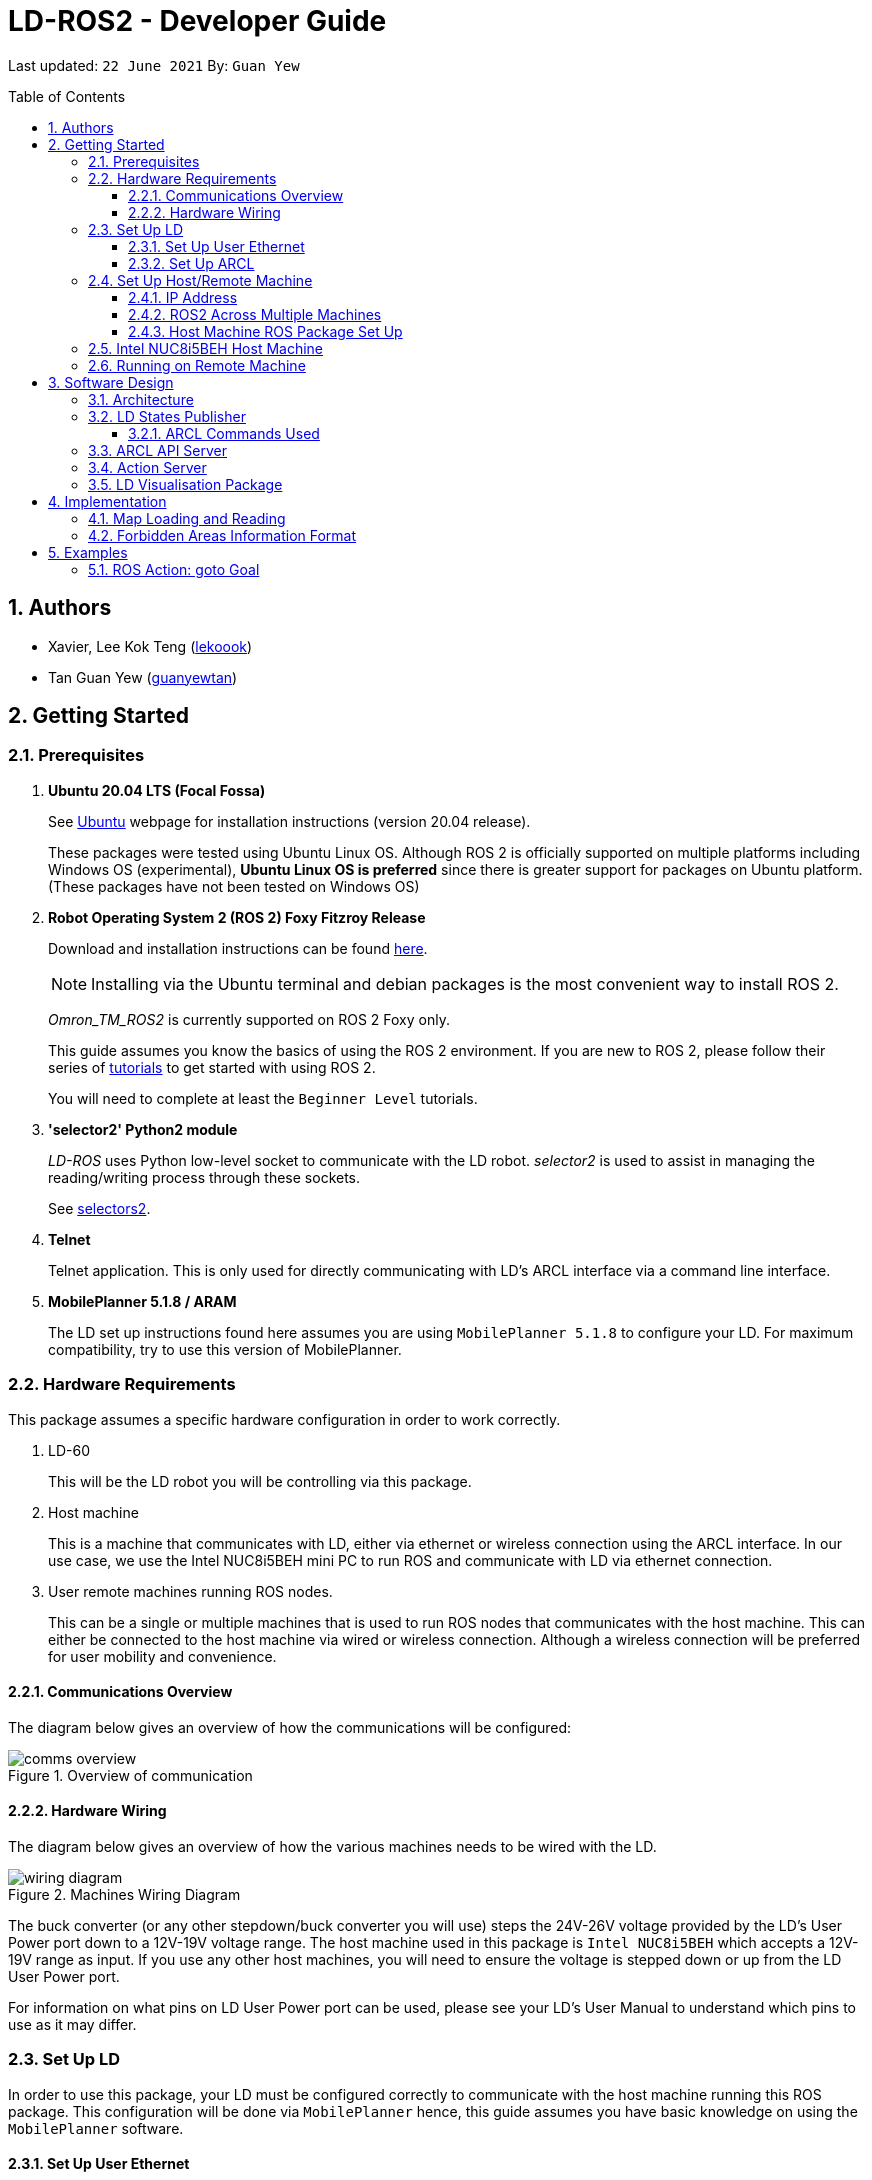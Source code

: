 = LD-ROS2 - Developer Guide
:site-section: DeveloperGuide
:toc:
:toclevels: 3
:toc-title: Table of Contents
:toc-placement: preamble
:icons: font
:sectnums:
:imagesDir: dg-images
:librariesDir: ../libraries
:stylesDir: stylesheets
:xrefstyle: full
:experimental:
:linkattrs:
ifdef::env-github[]
:tip-caption: :bulb:
:note-caption: :information_source:
:warning-caption: :warning:
endif::[]

:url-repo: https://github.com/zach-goh/OmronRepos/tree/master
:url-ug: https://github.com/zach-goh/OmronRepos/blob/master/docs/UserGuide.adoc

Last updated: `22 June 2021` By: `Guan Yew`

== Authors

* Xavier, Lee Kok Teng (link:https://github.com/lekoook[lekoook])
* Tan Guan Yew (link:https://github.com/guanyewtan[guanyewtan])

== Getting Started
[[prerequisites]]
=== Prerequisites

. **Ubuntu 20.04 LTS (Focal Fossa)**
+
See link:https://ubuntu.com/download/desktop[Ubuntu] webpage for installation instructions (version 20.04 release).
+
These packages were tested using Ubuntu Linux OS. Although ROS 2 is officially supported on multiple platforms including Windows OS (experimental), *Ubuntu Linux OS is preferred* since there is greater support for packages on Ubuntu platform. (These packages have not been tested on Windows OS)

. **Robot Operating System 2 (ROS 2) Foxy Fitzroy Release**
+
Download and installation instructions can be found link:https://docs.ros.org/en/foxy/Installation/Linux-Install-Debians.html[here].
+
[NOTE]
Installing via the Ubuntu terminal and debian packages is the most convenient way to install ROS 2.
+
__Omron_TM_ROS2__ is currently supported on ROS 2 Foxy only.
+
This guide assumes you know the basics of using the ROS 2 environment. If you are new to ROS 2, please follow their series of link:https://docs.ros.org/en/foxy/Tutorials.html[tutorials] to get started with using ROS 2.
+
You will need to complete at least the `Beginner Level` tutorials. 

. **'selector2' Python2 module**
+
__LD-ROS__ uses Python low-level socket to communicate with the LD robot. __selector2__ is used to assist in managing the reading/writing process through these sockets.
+
See link:https://pypi.org/project/selectors2/[selectors2].

. **Telnet**
+
Telnet application. This is only used for directly communicating with LD's ARCL interface via a command line interface.

. **MobilePlanner 5.1.8 / ARAM**
+
The LD set up instructions found here assumes you are using `MobilePlanner 5.1.8` to configure your LD. For maximum compatibility, try to use this version of MobilePlanner.

=== Hardware Requirements
This package assumes a specific hardware configuration in order to work correctly.

. LD-60
+
This will be the LD robot you will be controlling via this package.

. Host machine
+
This is a machine that communicates with LD, either via ethernet or wireless connection using the ARCL interface. In our use case, we use the Intel NUC8i5BEH mini PC to run ROS and communicate with LD via ethernet connection.

. User remote machines running ROS nodes.
+
This can be a single or multiple machines that is used to run ROS nodes that communicates with the host machine. This can either be connected to the host machine via wired or wireless connection. Although a wireless connection will be preferred for user mobility and convenience.

==== Communications Overview

The diagram below gives an overview of how the communications will be configured:

.Overview of communication
image::comms_overview.png[]

==== Hardware Wiring
The diagram below gives an overview of how the various machines needs to be wired with the LD.

.Machines Wiring Diagram
image::wiring_diagram.png[]

The buck converter (or any other stepdown/buck converter you will use) steps the 24V-26V voltage provided by the LD's User Power port down to a 12V-19V voltage range. The host machine used in this package is `Intel NUC8i5BEH` which accepts a 12V-19V range as input. If you use any other host machines, you will need to ensure the voltage  is stepped down or up from the LD User Power port.

For information on what pins on LD User Power port can be used, please see your LD's User Manual to understand which pins to use as it may differ.

=== Set Up LD
In order to use this package, your LD must be configured correctly to communicate with the host machine running this ROS package. This configuration will be done via `MobilePlanner` hence, this guide assumes you have basic knowledge on using the `MobilePlanner` software.

==== Set Up User Ethernet
For reliable communication with the LD, the user ethernet port is preferred. Hence, the user ethernet port along with it's IP needs to be configured via `SetNetGo`. You can find instructions on using `SetNetGo` in LD's User Manual or MobilePlanner User Manual.

In short, you need to configure the LD's user ethernet port to use `192.168.1.1` as it's address. This address is set in the launch file of the om_aiv_util directory to be used as the remote socket address. If you decide to use another address, you will need to change those ROS params.

Additionally, the host machine should be configured with the `192.168.1.50` address since this is also set in the ROS params in this package. If you decide to use another address, you will need to change those ROS params as well.

==== Set Up ARCL
The primary communication interface between the LD and host machine is the `ARCL` interface. `ARCL` which stands for 'Advanced Robotics Command Language' is a communication interface that allows operators to control the LD through a network connection. See the ARCL Reference Manual to understand it's usage.

The LD's ARCL configuration parameters must be set correctly for this package to work. First, connect to LD with `MobilePlanner` and open up the configuration page for your LD.

Within the `Robot Interface` tab, under the `ARCL server setup` section, ensure the following is set as such:

* `OpenTextServer`: `True`
+
This will enable ARCL. **Setting to 'True' is important and required.**
* `PortNumber`: `7171`
+ 
This is the port number that remote clients (like this ROS package) needs to connect to for ARCL. Default is `7171`. The ROS params is set to use this port. If you change this port here, you will need to change those ROS params as well.
* `Password`: `omron`
+
This is the password for ARCL server. **This is required.** The ROS parameter for this password in this package is set to `omron`. If you set this to something else other than `omron` in this field, you will need to change those ROS params as well.

.Example for `ARCL server setup`
image::arcl_server_setup.png[]

Within the `Robot Interface` tab, under the `Outgoing ARCL connection setup` section, ensure the following is set as such:

* `OutgoingHostname`: `192.168.1.50`
+
This is the address of your host machine. If you have set up your host machine to have a different address, this field must reflect that.
* `OutgoingPort`: `7179`
+
This is the port used in LD for ARCL communication. Default is `7179`.
* `SendStatusInterval`: `0`
+
This is the frequency of sending ARCL single line status command. We are the multiple lines status command and not this single line. So set this to `0`.
* `OutgoingSocketTimeoutInMins`: `-1.0`
+
This value indicates the duration in minutes before LD closes a ARCL connection when no data is received. Since we may not send data to ARCL all the time and we do not want the connection to close prematurely, set this to `-1.0` which keeps the connection open indefinitely until we close it.
* `RequireConnectionToPathPlan`: `True`
+
Setting this 'True' incates that an ARCL connection is required for the robot to drive autonomously. For extra safety, this is set to 'True' so in the case that a connection between host machine and LD it lost, it would stop driving autonomously.

.Example for `Outgoing ARCL connection setup`
image::outgoing_arcl_connection_setup.png[]

[[outgoing-arcl]]
Within the `Robot Interface` tab, under the `Outgoing ARCL commands` section, ensure the following is set as such:

* `OutgoingCommands1`: `Status`
+
This will get LD to send out the `Status` ARCL command repeatedly on it's own.
* `OutgoingCommands1Seconds`: `0.1`
+
This is the interval for `OutgoingCommands1` configuration.
* `OutgoingCommands2`: `RangeDeviceGetCurrent Laser_1`
+
This will get LD to send out the XY coordinates from it's main LIDAR scan repeatedly on it's own.
* `OutgoingCommands2Seconds`: `0.5`
+
This is the interval for `OutgoingCommands2` configuration.
* `OutgoingCommands3`: `GetGoals | Odometer | ApplicationFaultQuery`
+
This will get LD to send out the `GetGoals`, `Odometer` and `ApplicationFaultQuery` ARCL command repeatedly on it's own.
* `OutgoingCommands3Seconds`: `0.6`
+
This is the interval for `OutgoingCommands3` configuration.

The above interval values tested to be working. You can modify them if you find a need to (ie. faster laser scan updates).

.Example for `Outgoing ARCL commands`
image::outgoing_arcl_commands.png[]

[[set-up-host-remote-machine]]
=== Set Up Host/Remote Machine
The host machine is used to communicate with the LD via the ARCL interface in order to retrieve vital information about the LD that is used for this package to work.

In our use case, we use the Intel NUC8i5BEH mini PC as host machine connected to LD's user ethernet port. Make sure your host machine meets the requirements in <<prerequisites>>.

As for remote machine(s), you can use your personal computer to run ROS nodes. Make sure your machine meets the requirements in <<prerequisites>>.

==== IP Address
Since we have set the `OutgoingHostname` to `192.168.1.50`, you need to set the ethernet network interface of your host machine to have an address of `192.168.1.50` as well. Look online on how to do this for Ubuntu.

==== ROS2 Across Multiple Machines
In order to run ROS2 on mulitple machines, you need to configure your host machine as well as your user remote machine(s) to talk to each other correctly.

Ensure that both the remote machine and host machine are on the same subnet and are discoverable to each other.

Also ensure that the ROS_DOMAIN_ID of both devices are the same.

==== Host Machine ROS Package Set Up
Once you have your network set up correctly, you need to set up our ROS package to work correctly in your host machine.

First, make sure you have installed ROS as described in <<prerequisites>>.

. Clone this repository to a directory of your choice with: 
+
....
cd /to/desired/path
git clone https://github.com/zach-goh/Omron_LD_ROS_Package
....
. Navigate to that directory with:
+
....
cd Omron_LD_ROS_Package
....
. Build this package with:
+
....
catkin build
....
+
Depending on your machine, this can take a while to build.
. After it has built successfully, ensure you source this workspace with:
+
....
source /devel/setup.bash
....
. Run the `om_aiv_util` package with:
+
....
roslaunch om_aiv_util 1robot.launch
....
+
This will launch the core nodes that communicates this host machine with LD via the ARCL interface.

[NOTE]
You may notice a mismatch of map and laser scans. In this case, you need to make sure the local copy of the map file in the host machine is the same as the one used internally by LD. To understand this, see <<map-loading-reading>>

=== Intel NUC8i5BEH Host Machine
As mentioned in this guide, we use `Intel NUC8i5BEH` mini PC as our host machine. This machine has met the requirements in <<prerequisites>> and has it's ROS set up to work with multiple machines as described in <<set-up-host-remote-machine>>.

Additionally, the machine has been configured to run this package automatically when it has booted into Ubuntu. This allows us to run ROS nodes on our own remote machines with this host machine as the ROS Master, in headless mode. The idea is that we do not need to fiddle with the host machine each time we want to use ROS with our LD. Press the power button on `Intel NUC8i5BEH`, waits for a minute or so to boot, then run ROS nodes on our remote machine(s).

This is achieved with help of several external programs and bash scripts:

. tmux and tmuxinator
+
`link:https://github.com/tmux/tmux/wiki[tmux]` is a terminal multiplexer for Unix-like operating systems. It allows multiple terminal sessions to be accessed simultaneously in a single window. This is useful for when we need to link:https://www.ssh.com/[ssh] into our host machine and needs to display multiple command line windows within a single window.
+
`link:https://github.com/tmuxinator/tmuxinator[tmuxinator]` allows us to create and manage tmux sessions easily. This is used by us to launch multiple command line windows including the ROS Master within a single `tmux` window. The configuration file for our tmuxinator set up can be found at `/home/omron/.tmuxinator/ld-ros.yaml` in our host machine.

. Custom bash script
+
In order to help automate the running of the ROS at boot, we have written a simple bash script to do this. This bash script can be found at `/home/omron/workspace/run-ld-ros.bash`. 
+
In short, it waits for ethernet connection to LD to be alive and then launch our ROS package using tmuxinator. See the contents of the file for details.

. `cron`
+
The custom bash script we have will automate the launching of several things for us. However, we need to get the machine to run that script at boot. To do this, we use `cron` job scheduling utility to help us. To configure, input `crontab -e` in a bash terminal. Please look online for usage of `cron`.

=== Running on Remote Machine
The instructions here assumes you have basic knowledge of using Git, Ubuntu, Bash terminal and ROS environment.

Follow these steps to run this package:

. Prepare a remote machine that meets the requirements in <<prerequisites>>. 
. Clone this repository to a directory of your choice with: 
+
....
cd /to/desired/path
git clone https://github.com/zach-goh/Omron_LD_ROS_Package
....
. Navigate to that directory with:
+
....
cd Omron_LD_ROS_Package
....
. Build this package with:
+
....
catkin build
....
+
Depending on your machine, this can take a while to build.
. After it has built successfully, ensure you source this workspace with:
+
....
source /devel/setup.bash
....
. Try running the `ld_visualisation` package with: 
+
....
roslaunch ld_visualisation display.launch
....
. If you have set up the host machine and ROS multiple machines correctly, you should see RVIZ opened with a map along with the laser scans of your LD.

== Software Design
[[architecture]]
=== Architecture
An overview of this package architecture is summarised in the diagram below:

.Overview of package
image::overview.png[]

External devices can communicate with the LD via the ARCL interface. The LD hosts an ARCL server that remote clients can communicate with. This is indicated by the blue `ARCL Server` block in the diagram.

In this case, the host machine will communicate via this ARCL interface. The host machine has three python modules, `Socket Driver`, `Socket Listener` and `Socket Taskmaster`. Each module opens a socket connection to the ARCL server. There are three ROS nodes that the host machines will run, `ARCL API Server`, `LD States Publisher` and `Action Server`. Their relationship with the python modules are illustrated in the diagram. These nodes and sockets will run on the host machine that is directly connected to the LD. These are indicated by the red blocks in the diagram.

`ARCL API Server` and `LD States Publisher` nodes are implemented in the `om_aiv_util` package. `Action Server` node is implemented in the `om_aiv_navigation` package.

With the three ROS nodes, the host machine will provide a ROS interface to allow remote machines to retrieve information from, as well as controlling the LD.

The remote machines are then able to leverage these nodes to communicate with the LD to retrieve information or to control it. These are indicated by the green blocks in the diagram. See <<ld-visualisation-package>> for how this can be implemented.

=== LD States Publisher
This ROS node is named `ld_states_publisher` during ROS runtime. The code can be found in `om_aiv_util/scripts/ld_states_publisher.py`.

The purpose of this node is to listen for a few standard information that is published by the ARCL server about the LD. It then publishes these information on dedicated topics in the ROS environment.

These information are summarised below:

* `Status`: General message on robot's operations and actions.
* `StateOfCharge`: Battery percentage
* `Location`: XY coordinates of LD's position
* `LocalizationScore`: The health of LD's localization accuracy.
* `Temperature`: Operation temperature of LD.
* `ExtendedStatusForHumans`: Additional message to `Status` message

==== ARCL Commands Used
The publishing of the information above is made possible by a set of ARCL commands. These commands are automatically executed by the ARCL server during operation. This is made possible by configuring the ARCL server to do this. See <<outgoing-arcl, Section 2.3.2, “Set Up ARCL">> on an example of how this can be done.

The ARCL commands configured in ARCL server are:

. Status
. RangeDeviceGetCurrent
. GetGoals
. Odometer
. ApplicationFaultQuery

For information on what each of these commands do and how it works, please see the ARCL Reference Guide for detailed explanation.

[NOTE]
====
__RangeDeviceGetCurrent__ is not documented in the ARCL Reference Guide. This command outputs the laser scan data of the specified laser device. 

This command works in the following format: `RangeDeviceGetCurrent [laser-device-name]`

Where you should substitute [laser-device-name] field, including the `[]`, with the idetifying name of the laser device you want the data from. The output data are pairs of X-Y coordinates that represents the scan points in the world coordinate frame of the LD.

So an output with 5 laser points will look like this: `X1 Y1 X2 Y2 X3 Y3 X4 Y4 X5 Y5`

For example in this package, __RangeDeviceGetCurrent Laser_1__ is used. The __Laser_1__ refers to the primary laser device used for mapping by LD. Specifying another laser device name will show the data for that device instead (eg. Laser_2).

Use `MobilePlanner` software to see what laser devices are installed in the LD and what their names are.
====

=== ARCL API Server
This ROS service node is named `arcl_api_server` during ROS runtime. The code can be found in `om_aiv_util/scripts/arcl_api_server.py`.

The purpose of this service node is to allow other ROS nodes to requests for information of a ARCL command and waits for the response. Essentially this allows any ROS nodes to post a ARCL command to the ARCL server and retrieves the response via this service node without having to have access to LD directly.

This service node supports every single ARCL commands.

=== Action Server
This is a ROS action node, named `action_servers` during ROS runtime.
The code can be found in `om_aiv_navigation/scripts/action_servers.py`.

The purpose of this action node is similar to `ARCL API Server`. However, the key difference here is that is supports the publishing of feedback during the execution of a ARCL command. This is useful in instances where you need to execute a ARCL command that will last for a significant duration. 

For example, executing a `goto` ARCL command to move the LD to a specified location. The LD will take time to reach the goal. During this time ARCL server will continuously post messages regarding the status of this command. `Action Server` leverages this and informs callers of this action server about these status messages.

[[ld-visualisation-package]]
=== LD Visualisation Package
The `LD Visualisation` package illustrates how a remote machine can communicate with the host machine's ROS master in order to talk to the LD to retrieve information from it or control it.

`LD Visualisation` serves as an example as to how you can leverage the `ARCL API Server`, `LD States Publisher` and `Action Server` nodes to have basic interaction with the LD through ROS. 

To understand how `LD Visualisation` is structured with the entire ROS package and communicates with LD, see <<architecture>>.

`LD Visualisation` has four nodes, they are summarised as below:

[cols="1,1a", options="header"]
.LD Visualisation nodes
|===
|**Node name**
|**Description**

|joints_publisher
|
This node is responsible for subscribing to the topic that publishes current location of the LD.

Using this information, it updates the position of LD shown on RVIZ.

|goals_marker
|
This node is responsible for subscribing to the topic that publishes the name of goals that LD is tracking.

Using these goal names, it then requests for the coordinates of these goal points using `ARCL API Server`. These coordinates are used to visualise these goals on RVIZ.

|data_points_marker
|
This node is responsible for subscribing to the topic that publishes the coordinate of laser scan points.

Using these information, it publishes marker points on RVIZ to visualise every single scanned points.

Additionally, it also reads a `.map` created by the `MobilePlanner` software. This `.map` file contains all static map laser scan data points as well as forbidden areas. These information are all read by this node to be visualised on RVIZ. This is what makes the displaying of the map possible.

**This map file should exist on the remote machine running `LD Visualisation`.**

See <<map-loading-reading>> to understand how to load a map onto the remote machine.

|goto_point
|
This node is responsible for subscribing to the topic that publishes the position of the `2D Estimate Pose` tool in RVIZ.

Using this information, it sends an appropriate request to `Action Server` to request the LD to move to the specified position. During this motion, any feedback and result by the ARCL server is then published on the `Action Server` sub-topics.

This node essentially allows users to move the LD using RVIZ to any valid location on the RVIZ map.

|===

== Implementation
[[map-loading-reading]]
=== Map Loading and Reading
ARCL unfortunately does not provide an interface to retrieve every single map data point as well as other map objects information from the LD.

These information are stored in the `.map` file when you use `MobilePlanner` to scan a new map environment. The `ld_visualisation` package leverages this `.map` file to read these information display on RVIZ accordingly.

As it currently stands, a copy of the `.map` file must be retrieved from LD via `MobilePlanner`, placed in the `ld_visualisation/map` directory and renamed to `data.map`. This `.map` file is read by `data_points_marker` node during ROS runtime to display map information on RVIZ.

Any other `.map` files in this directory will be ignored.

The name of this `.map` file can be configured as a ROS param. `LD Visualisation` ROS params can be found in `ld_visualisation/param/vis_param.yaml`

With this implementation it means that any changes to the `.map` file on LD can be reflected in RVIZ only by transferring the entire new `.map` file to our package and restarting the `LD Visualisation` nodes. **This is a hard restriction from LD software.** Additional support has to be provided by the LD software team before a more user friendly and convenient solution can be reached.

=== Forbidden Areas Information Format
This section concerns how the forbidden areas information are stored in the `.map` file. The format is not so straightforward and hence I feel the need to include this section.

In the `.map` file, a forbidden area's information is encapsulated as a single line like so:

....
Cairn: ForbiddenArea 0 0 180.000000 "" ICON "FA1" -18561 -13725 -15055 -7739
....

* `ForbiddenArea` indicates that this line is information about a forbidden area.
* `180.000000` indicates the heading of this forbidden area.
* `FA1` indicates the name given to this forbidden area during creation.
* All other fields except for the last 4 numbers are irrelevant (As far as I know, except maybe the description field).

Now this is where it gets interesting.

Intuitively, a rectangle can be represented with two sets of XY coordinates that are two opposing corners of the said rectangle. This is also how it works in `MobilePlanner`. You give the coordinates of two opposing corners when drawing in `MobilePlanner`.

So, `-18561 -13725 -15055 -7739` must represent `X1 Y1 X2 Y2` which are the two opposing corners right?

**Wrong!**

In fact, if you compare the values here with the values you used to create the forbbiden area in `MobilePlanner`, they can be entirely different once you give a heading that is > 0.

**Turns out, the coordinates in the `.map` file are the polar coordinates transformation from the actual forbidden area.**

I'll illustrate with an example. Suppose you have an area defined with heading `90` degree and location denoted by two corners with the coordinates `6 0` and `4 2`, in the form of `X Y`. The centre of this area is thus `5 1`.

The `.map` file (transformed area) is polar coordinate transformation of the above coordinates. That means that the centre of the transformed area (radial coordinate), joined to the pole, known as pole axis is rotated by `90` degrees in the counter clockwise direction. The centre of this new transformed area is thus `-1 5`

As a result, the new coordinates of the respective corners will be `0 4` and `-2 6`. The line in `.map` file should be shown as:

....
Cairn: ForbiddenArea 0 0 90.000000 "" ICON "FA1" 0 4 -2 6
....

You may wish to experiment by drawing some simple forbidden areas on `MobilePlanner` and then drawing the coordinates on a 2D grid to understand what is going on here.

I'm not exactly sure why the `MobilePlanner` software team decided to do this way instead of __using Cartesian coordinates throughout__. It could be for calculation optimisation or to work with some other areas of their code. I hope this is the case...

== Examples
=== ROS Action: goto Goal
There are two example codes, `om_aiv_navigation/scripts/goto_goal2_action.py` and `om_aiv_navigation/scripts/goto_goal3_action.py`.

These code files serves as an example as to how you can leverage the ROS Action servers that came with this package.

The example code simply performs the `goto` ARCL command with `Goal2` and `Goal3` as the arguments. This is get the LD to move to `Goal2` and `Goal3` on the map respectively. During these operations, the feedback and result messages will be published in ROS topics.

[NOTE]
You need to have two goals named `Goal2` and `Goal3` in your LD map for these examples to work.

. First, ensure your host machine, ROS master is up and running.
. Run `ld_visualisation` package to see the movement of your LD. To do this:
+
....
roslaunch ld_visualisation display.launch
....
. In 2 separate terminal with the workspace sourced, run the following commands, each command in each terminal:
+
....
rostopic echo /action_servers/feedback
rostopic echo /action_servers/result
....
This will show you the feedback message during the operation and the result message when the operation has completed.
. In a separate terminal with the workspace sourced, run:
+
....
rosrun om_aiv_navigation goto_goal2_action.py 
....
This will move your LD to `Goal2` on your map. At the same time you should see the `/action_servers/feedback` topic containing messages about this operation. Once the operation has completed, you should see  the result message in `/action_servers/result` topic.
. Next, try moving LD to `Goal3` with:
+
.... 
rosrun om_aiv_navigation goto_goal3_action.py 
.... 
You should see similar messages just like `Goal2`.